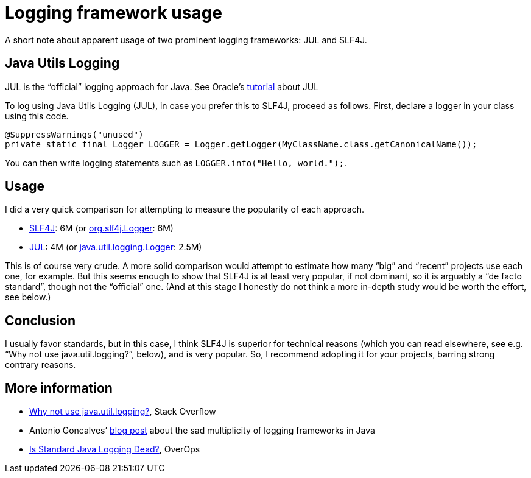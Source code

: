 = Logging framework usage

A short note about apparent usage of two prominent logging frameworks: JUL and SLF4J.

== Java Utils Logging
JUL is the “official” logging approach for Java. See Oracle’s https://docs.oracle.com/javase/8/docs/technotes/guides/logging/index.html[tutorial] about JUL

To log using Java Utils Logging (JUL), in case you prefer this to SLF4J, proceed as follows. First, declare a logger in your class using this code.

----
@SuppressWarnings("unused")
private static final Logger LOGGER = Logger.getLogger(MyClassName.class.getCanonicalName());
----

You can then write logging statements such as `LOGGER.info("Hello, world.");`.

== Usage
I did a very quick comparison for attempting to measure the popularity of each approach.

* https://github.com/search?l=java&q=%22org.slf4j%22&type=Code[SLF4J]: 6M (or https://github.com/search?l=java&q=%22org.slf4j.Logger%22&type=Code[org.slf4j.Logger]: 6M)
* https://github.com/search?l=java&q=%22java.util.logging%22&type=Code[JUL]: 4M (or https://github.com/search?l=java&q=%22java.util.logging.Logger%22&type=Code[java.util.logging.Logger]: 2.5M)

This is of course very crude. A more solid comparison would attempt to estimate how many “big” and “recent” projects use each one, for example. But this seems enough to show that SLF4J is at least very popular, if not dominant, so it is arguably a “de facto standard”, though not the “official” one. (And at this stage I honestly do not think a more in-depth study would be worth the effort, see below.)

== Conclusion
I usually favor standards, but in this case, I think SLF4J is superior for technical reasons (which you can read elsewhere, see e.g. “Why not use java.util.logging?”, below), and is very popular. So, I recommend adopting it for your projects, barring strong contrary reasons.

== More information
* https://stackoverflow.com/questions/11359187/why-not-use-java-util-logging[Why not use java.util.logging?], Stack Overflow
* Antonio Goncalves’ https://antoniogoncalves.org/2012/09/06/i-need-you-for-logging-api-spec-lead/[blog post] about the sad multiplicity of logging frameworks in Java
* https://www.overops.com/blog/is-standard-java-logging-dead-log4j-vs-log4j2-vs-logback-vs-java-util-logging/[Is Standard Java Logging Dead?], OverOps

